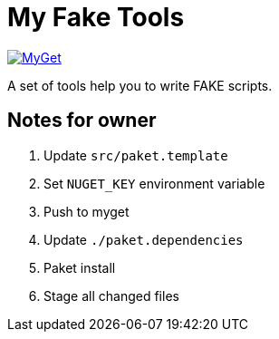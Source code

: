 = My Fake Tools

https://www.myget.org/feed/zeekoget/package/nuget/MyFakeTools[image:https://img.shields.io/myget/zeekoget/v/MyFakeTools.svg?style=popout[MyGet]]

A set of tools help you to write FAKE scripts.

== Notes for owner

. Update `src/paket.template`
. Set `NUGET_KEY` environment variable
. Push to myget
. Update `./paket.dependencies`
. Paket install
. Stage all changed files


